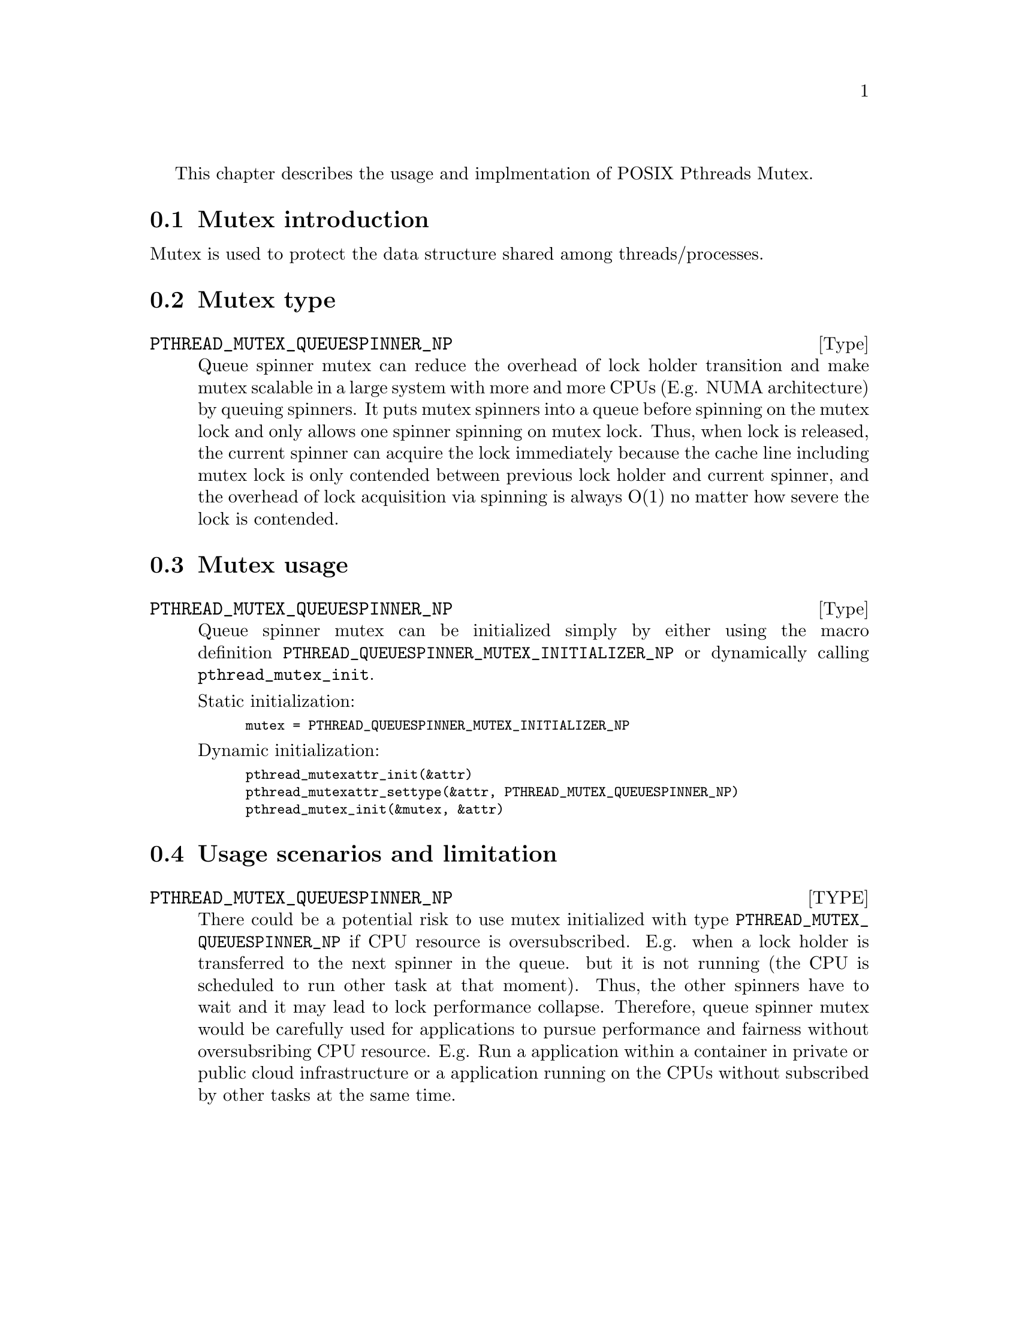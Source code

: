@node Pthread mutex
@c %MENU% mutex

This chapter describes the usage and implmentation of POSIX Pthreads Mutex.

@menu
* Mutex introduction:: What is mutex?
* Mutex type:: The capability for each type of mutex
* Mutex usage:: How to use mutex?
* Usage scenarios and limitation::
@end menu

@node Mutex introduction
@section Mutex introduction

Mutex is used to protect the data structure shared among threads/processes.

@node Mutex type
@section Mutex type

@deftp Type PTHREAD_MUTEX_QUEUESPINNER_NP
Queue spinner mutex can reduce the overhead of lock holder transition and
make mutex scalable in a large system with more and more CPUs (E.g. NUMA
architecture) by queuing spinners. It puts mutex spinners into a queue
before spinning on the mutex lock and only allows one spinner spinning on
mutex lock. Thus, when lock is released, the current spinner can acquire
the lock immediately because the cache line including mutex lock is only
contended between previous lock holder and current spinner, and the
overhead of lock acquisition via spinning is always O(1) no matter how
severe the lock is contended.
@end deftp

@node Mutex usage
@section Mutex usage

@deftp Type PTHREAD_MUTEX_QUEUESPINNER_NP
Queue spinner mutex can be initialized simply by either using the macro
definition @code{PTHREAD_QUEUESPINNER_MUTEX_INITIALIZER_NP} or dynamically
calling @code{pthread_mutex_init}.

Static initialization:
@smallexample
mutex = PTHREAD_QUEUESPINNER_MUTEX_INITIALIZER_NP
@end smallexample

Dynamic initialization:
@smallexample
pthread_mutexattr_init(&attr)
pthread_mutexattr_settype(&attr, PTHREAD_MUTEX_QUEUESPINNER_NP)
pthread_mutex_init(&mutex, &attr)
@end smallexample
@end deftp

@node Usage scenarios and limitation
@section Usage scenarios and limitation

@deftp TYPE PTHREAD_MUTEX_QUEUESPINNER_NP
There could be a potential risk to use mutex initialized with type
@code{PTHREAD_MUTEX_QUEUESPINNER_NP} if CPU resource is oversubscribed. E.g.
when a lock holder is transferred to the next spinner in the queue. but it
is not running (the CPU is scheduled to run other task at that moment).
Thus, the other spinners have to wait and it may lead to lock performance
collapse. Therefore, queue spinner mutex would be carefully used for
applications to pursue performance and fairness without oversubsribing CPU
resource. E.g. Run a application within a container in private or public
cloud infrastructure or a application running on the CPUs without subscribed
by other tasks at the same time.
@end deftp
